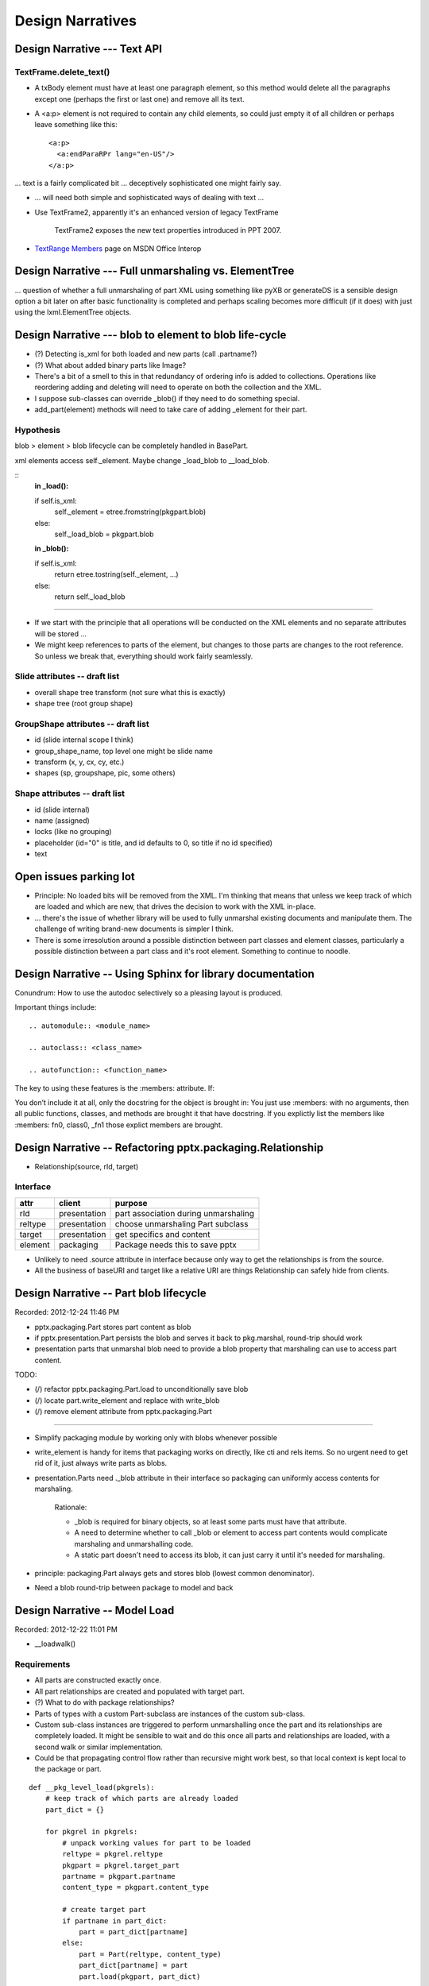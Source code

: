 =================
Design Narratives
=================


Design Narrative --- Text API
=============================

TextFrame.delete_text()
-----------------------

* A txBody element must have at least one paragraph element, so this method
  would delete all the paragraphs except one (perhaps the first or last one)
  and remove all its text.

* A <a:p> element is not required to contain any child elements, so could just
  empty it of all children or perhaps leave something like this::

    <a:p>
      <a:endParaRPr lang="en-US"/>
    </a:p>


... text is a fairly complicated bit ... deceptively sophisticated one might
fairly say.

* ... will need both simple and sophisticated ways of dealing with text ...

* Use TextFrame2, apparently it's an enhanced version of legacy TextFrame

    TextFrame2 exposes the new text properties introduced in PPT 2007.

* `TextRange Members`_ page on MSDN Office Interop

.. _TextRange Members:
   http://msdn.microsoft.com/en-us/library/microsoft.office.interop
   .powerpoint.textrange_members(v=office.14).aspx


Design Narrative --- Full unmarshaling vs. ElementTree
======================================================

... question of whether a full unmarshaling of part XML using something like
pyXB or generateDS is a sensible design option a bit later on after basic
functionality is completed and perhaps scaling becomes more difficult (if it
does) with just using the lxml.ElementTree objects.


Design Narrative --- blob to element to blob life-cycle
=======================================================

* (?) Detecting is_xml for both loaded and new parts (call .partname?)

* (?) What about added binary parts like Image?

* There's a bit of a smell to this in that redundancy of ordering info is
  added to collections. Operations like reordering adding and deleting will
  need to operate on both the collection and the XML.

* I suppose sub-classes can override _blob() if they need to do something
  special.

* add_part(element) methods will need to take care of adding _element for
  their part.


Hypothesis
----------

blob > element > blob lifecycle can be completely handled in BasePart.

xml elements access self._element. Maybe change _load_blob to __load_blob.

::
    **in _load():**

    if self.is_xml:
        self._element = etree.fromstring(pkgpart.blob)
    else:
        self._load_blob = pkgpart.blob

    **in _blob():**

    if self.is_xml:
        return etree.tostring(self._element, ...)
    else:
        return self._load_blob

----

* If we start with the principle that all operations will be conducted on the
  XML elements and no separate attributes will be stored ...

* We might keep references to parts of the element, but changes to those parts
  are changes to the root reference. So unless we break that, everything
  should work fairly seamlessly.


Slide attributes -- draft list
------------------------------

* overall shape tree transform (not sure what this is exactly)
* shape tree (root group shape)


GroupShape attributes -- draft list
-----------------------------------

* id (slide internal scope I think)
* group_shape_name, top level one might be slide name
* transform (x, y, cx, cy, etc.)
* shapes (sp, groupshape, pic, some others)


Shape attributes -- draft list
------------------------------

* id (slide internal)
* name (assigned)
* locks (like no grouping)
* placeholder (id="0" is title, and id defaults to 0, so title if no id
  specified)
* text


Open issues parking lot
=======================

* Principle: No loaded bits will be removed from the XML. I'm thinking that
  means that unless we keep track of which are loaded and which are new, that
  drives the decision to work with the XML in-place.

* ... there's the issue of whether library will be used to fully unmarshal
  existing documents and manipulate them. The challenge of writing brand-new
  documents is simpler I think.

* There is some irresolution around a possible distinction between part
  classes and element classes, particularly a possible distinction between
  a part class and it's root element. Something to continue to noodle.



Design Narrative -- Using Sphinx for library documentation
==========================================================

Conundrum: How to use the autodoc selectively so a pleasing layout is
produced.

Important things include::

   .. automodule:: <module_name>

   .. autoclass:: <class_name>

   .. autofunction:: <function_name>

The key to using these features is the :members: attribute. If:

You don’t include it at all, only the docstring for the object is brought in:
You just use :members: with no arguments, then all public functions, classes,
and methods are brought it that have docstring. If you explictly list the
members like :members: fn0, class0, _fn1 those explict members are brought.



Design Narrative -- Refactoring pptx.packaging.Relationship
===========================================================

* Relationship(source, rId, target)


Interface
---------

=======  ============  =======================================================
attr     client        purpose
=======  ============  =======================================================
rId      presentation  part association during unmarshaling
reltype  presentation  choose unmarshaling Part subclass
target   presentation  get specifics and content
-------  ------------  -------------------------------------------------------
element  packaging     Package needs this to save pptx
=======  ============  =======================================================

* Unlikely to need .source attribute in interface because only way to get the
  relationships is from the source.

* All the business of baseURI and target like a relative URI are things
  Relationship can safely hide from clients.



Design Narrative -- Part blob lifecycle
=======================================

Recorded: 2012-12-24 11:46 PM

* pptx.packaging.Part stores part content as blob

* if pptx.presentation.Part persists the blob and serves it back to
  pkg.marshal, round-trip should work

* presentation parts that unmarshal blob need to provide a blob property that
  marshaling can use to access part content.


TODO:

* (/) refactor pptx.packaging.Part.load to unconditionally save blob
* (/) locate part.write_element and replace with write_blob
* (/) remove element attribute from pptx.packaging.Part

----

* Simplify packaging module by working only with blobs whenever possible

* write_element is handy for items that packaging works on directly, like cti
  and rels items. So no urgent need to get rid of it, just always write parts
  as blobs.

* presentation.Parts need ._blob attribute in their interface so packaging can
  uniformly access contents for marshaling.

   Rationale:

   * _blob is required for binary objects, so at least some parts must have
     that attribute.

   * A need to determine whether to call _blob or element to access part
     contents would complicate marshaling and unmarshalling code.

   * A static part doesn't need to access its blob, it can just carry it until
     it's needed for marshaling.

* principle: packaging.Part always gets and stores blob (lowest common
  denominator).

* Need a blob round-trip between package to model and back


Design Narrative -- Model Load
==============================

Recorded: 2012-12-22 11:01 PM

* __loadwalk()

Requirements
------------

* All parts are constructed exactly once.

* All part relationships are created and populated with target part.

* (?) What to do with package relationships?

* Parts of types with a custom Part-subclass are instances of the custom
  sub-class.

* Custom sub-class instances are triggered to perform unmarshalling once the
  part and its relationships are completely loaded. It might be sensible to
  wait and do this once all parts and relationships are loaded, with a second
  walk or similar implementation.

* Could be that propagating control flow rather than recursive might work
  best, so that local context is kept local to the package or part.

::
    
    def __pkg_level_load(pkgrels):
        # keep track of which parts are already loaded
        part_dict = {}
        
        for pkgrel in pkgrels:
            # unpack working values for part to be loaded
            reltype = pkgrel.reltype
            pkgpart = pkgrel.target_part
            partname = pkgpart.partname
            content_type = pkgpart.content_type
            
            # create target part
            if partname in part_dict:
                part = part_dict[partname]
            else:
                part = Part(reltype, content_type)
                part_dict[partname] = part
                part.load(pkgpart, part_dict)
            
            # create model-side package relationship
            rId = pkgrel.rId
            model_rel = Relationship(rId, reltype, part)
            self.__relationships.append(model_rel)
            
            # unmarshall selectively
            if reltype == RT_OFFICEDOCUMENT:
                self.__presentation = part
            # elif reltype == RT_COREPROPS:
            #     self.__coreprops = part
            # elif reltype == RT_EXTENDEDPROPS:  # /docProps/app.xml
            #     self.__extendedprops = part
            # elif reltype == RT_THUMBNAIL:
            #     self.__thumbnail = part
            
    
    
    
    
    def __loadwalk(pkgrels, part_dict)
        for pkgrel in pkgrels:
            # construct target part
            part = Part(reltype, content_type)
            pass
    
    def __unmarshalwalk(rels, visited_parts):
        pass
    

